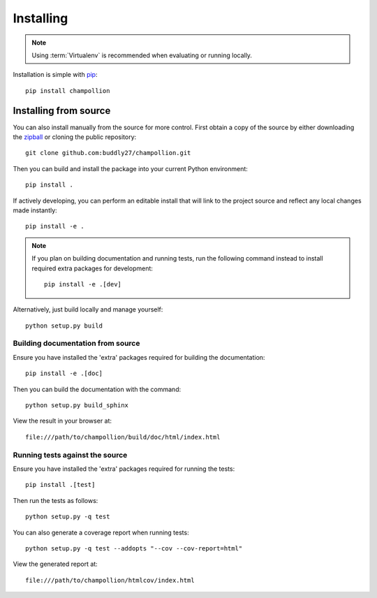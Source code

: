 .. _installing:

**********
Installing
**********

.. highlight:: bash

.. note::

    Using :term:`Virtualenv` is recommended when evaluating or running locally.

Installation is simple with `pip <http://www.pip-installer.org/>`_::

    pip install champollion

Installing from source
======================

You can also install manually from the source for more control. First obtain a
copy of the source by either downloading the
`zipball <http://github.com/buddly27/champollion/repository/archive.zip?ref=master>`_ or
cloning the public repository::

    git clone github.com:buddly27/champollion.git

Then you can build and install the package into your current Python
environment::

    pip install .

If actively developing, you can perform an editable install that will link to
the project source and reflect any local changes made instantly::

    pip install -e .

.. note::

    If you plan on building documentation and running tests, run the following
    command instead to install required extra packages for development::

        pip install -e .[dev]

Alternatively, just build locally and manage yourself::

    python setup.py build

Building documentation from source
----------------------------------

Ensure you have installed the 'extra' packages required for building the
documentation::

    pip install -e .[doc]

Then you can build the documentation with the command::

    python setup.py build_sphinx

View the result in your browser at::

    file:///path/to/champollion/build/doc/html/index.html

Running tests against the source
--------------------------------

Ensure you have installed the 'extra' packages required for running the tests::

    pip install .[test]

Then run the tests as follows::

    python setup.py -q test

You can also generate a coverage report when running tests::

    python setup.py -q test --addopts "--cov --cov-report=html"

View the generated report at::

    file:///path/to/champollion/htmlcov/index.html
